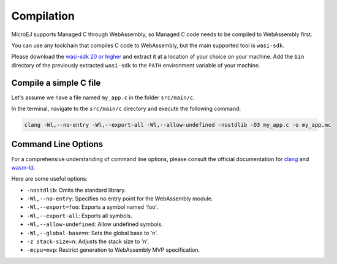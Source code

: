 .. _managedc.compilation:

Compilation
===========

MicroEJ supports Managed C through WebAssembly, so Managed C code needs to be compiled to WebAssembly first. 

You can use any toolchain that compiles C code to WebAssembly, but the main supported tool is ``wasi-sdk``.

Please download the `wasi-sdk 20 or higher <https://github.com/WebAssembly/wasi-sdk/releases>`__ and extract it at a location of your choice on your machine. Add the ``bin`` directory of the previously extracted ``wasi-sdk`` to the ``PATH`` environment variable of your machine.

Compile a simple C file
-----------------------

Let's assume we have a file named ``my_app.c`` in the folder ``src/main/c``.

In the terminal, navigate to the ``src/main/c`` directory and execute the following command:

.. code:: console

    clang -Wl,--no-entry -Wl,--export-all -Wl,--allow-undefined -nostdlib -O3 my_app.c -o my_app.mc

.. _managedc.compilation.command_line_options:

Command Line Options
--------------------

For a comprehensive understanding of command line options, please consult the official documentation for `clang <https://clang.llvm.org/docs/ClangCommandLineReference.html>`_ and `wasm-ld <https://lld.llvm.org/WebAssembly.html>`_. 

Here are some useful options:

* ``-nostdlib``: Omits the standard library.
* ``-Wl,--no-entry``: Specifies no entry point for the WebAssembly module.
* ``-Wl,--export=foo``: Exports a symbol named 'foo'.
* ``-Wl,--export-all``: Exports all symbols.
* ``-Wl,--allow-undefined``: Allow undefined symbols.
* ``-Wl,--global-base=n``: Sets the global base to 'n'.
* ``-z stack-size=n``: Adjusts the stack size to 'n'.
* ``-mcpu=mvp``: Restrict generation to WebAssembly MVP specification.


..
   | Copyright 2023, MicroEJ Corp. Content in this space is free 
   for read and redistribute. Except if otherwise stated, modification 
   is subject to MicroEJ Corp prior approval.
   | MicroEJ is a trademark of MicroEJ Corp. All other trademarks and 
   copyrights are the property of their respective owners.

